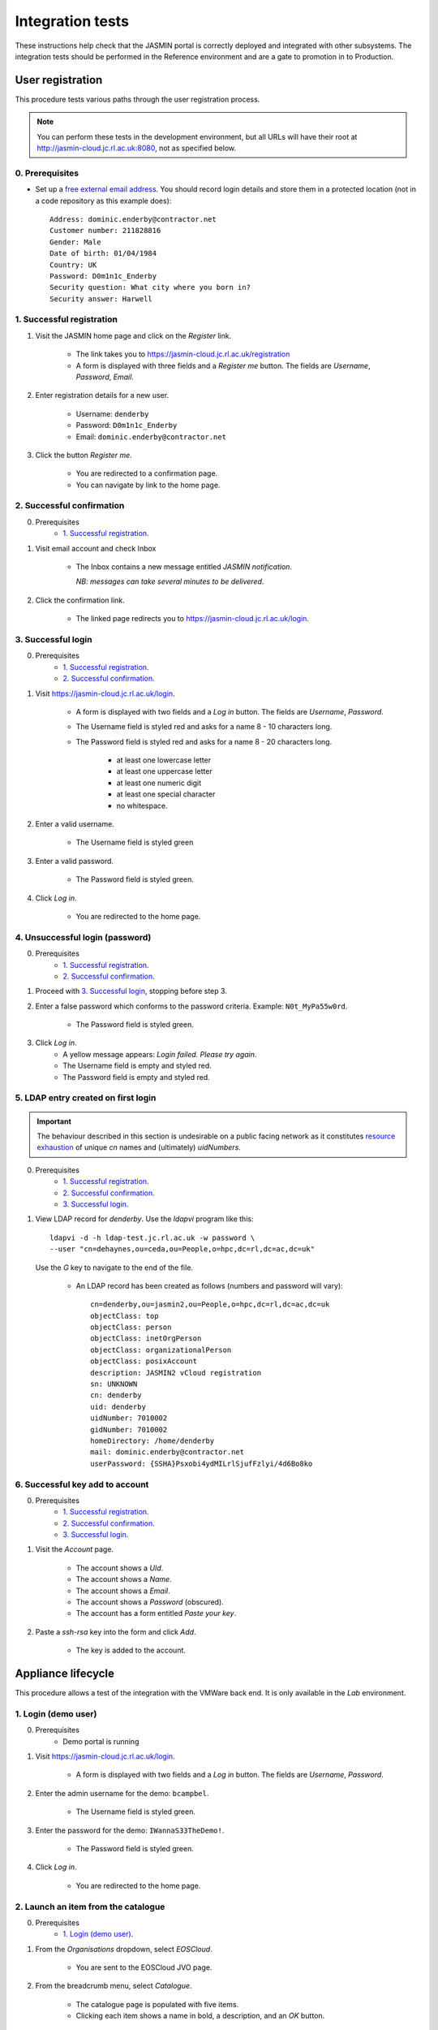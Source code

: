 ..  Titling
    ##++::==~~--''``

Integration tests
=================

These instructions help check that the JASMIN portal is correctly deployed
and integrated with other subsystems. The integration tests should be
performed in the Reference environment and are a gate to promotion in to
Production.

User registration
~~~~~~~~~~~~~~~~~

This procedure tests various paths through the user registration process.

.. note::

   You can perform these tests in the development environment, but all URLs
   will have their root at http://jasmin-cloud.jc.rl.ac.uk:8080, not as
   specified below.

0. Prerequisites
----------------

* Set up a `free external email address`_.
  You should record login details and store them in a protected location
  (not in a code repository as this example does)::

    Address: dominic.enderby@contractor.net
    Customer number: 211828816
    Gender: Male
    Date of birth: 01/04/1984
    Country: UK
    Password: D0m1n1c_Enderby
    Security question: What city where you born in?
    Security answer: Harwell

1. Successful registration
--------------------------

1. Visit the JASMIN home page and click on the `Register` link.
    
    * The link takes you to https://jasmin-cloud.jc.rl.ac.uk/registration
    * A form is displayed with three fields and a `Register me` button.
      The fields are `Username`, `Password`, `Email`.

2. Enter registration details for a new user.

    * Username: ``denderby``
    * Password: ``D0m1n1c_Enderby``
    * Email: ``dominic.enderby@contractor.net``

3. Click the button `Register me`.

    * You are redirected to a confirmation page.
    * You can navigate by link to the home page.

2. Successful confirmation
--------------------------

0. Prerequisites
    * `1. Successful registration`_.


1. Visit email account and check Inbox

    * The Inbox contains a new message entitled `JASMIN notification`.
       
      *NB: messages can take several minutes to be delivered*.

    .. image:: _static/register_confirm_email-lab.png

2. Click the confirmation link.

    * The linked page redirects you to https://jasmin-cloud.jc.rl.ac.uk/login.

3. Successful login
-------------------

0. Prerequisites
    * `1. Successful registration`_.
    * `2. Successful confirmation`_.

1. Visit https://jasmin-cloud.jc.rl.ac.uk/login.

    * A form is displayed with two fields and a `Log in` button.
      The fields are `Username`, `Password`.
    * The Username field is styled red and asks for a name 8 - 10 characters
      long.
    * The Password field is styled red and asks for a name 8 - 20 characters
      long.

        * at least one lowercase letter
        * at least one uppercase letter
        * at least one numeric digit
        * at least one special character
        * no whitespace.

2. Enter a valid username.

    * The Username field is styled green

3. Enter a valid password.

    * The Password field is styled green.

4. Click `Log in`.

    * You are redirected to the home page.

4. Unsuccessful login (password)
--------------------------------

0. Prerequisites
    * `1. Successful registration`_.
    * `2. Successful confirmation`_.

1. Proceed with `3. Successful login`_, stopping before step 3.

2. Enter a false password which conforms to the password criteria.
   Example: ``N0t_MyPa55w0rd``.

    * The Password field is styled green.

3. Click `Log in`.
    * A yellow message appears: `Login failed. Please try again`.
    * The Username field is empty and styled red.
    * The Password field is empty and styled red.

5. LDAP entry created on first login
------------------------------------

.. important::

   The behaviour described in this section is undesirable on a public facing
   network as it constitutes `resource exhaustion`_ of unique `cn` names
   and (ultimately) `uidNumbers`.
 
0. Prerequisites
    * `1. Successful registration`_.
    * `2. Successful confirmation`_.
    * `3. Successful login`_.

1. View LDAP record for `denderby`. Use the `ldapvi` program like this::

    ldapvi -d -h ldap-test.jc.rl.ac.uk -w password \
    --user "cn=dehaynes,ou=ceda,ou=People,o=hpc,dc=rl,dc=ac,dc=uk"

   Use the `G` key to navigate to the end of the file.

    * An LDAP record has been created as follows (numbers and password will
      vary)::

        cn=denderby,ou=jasmin2,ou=People,o=hpc,dc=rl,dc=ac,dc=uk
        objectClass: top
        objectClass: person
        objectClass: inetOrgPerson
        objectClass: organizationalPerson
        objectClass: posixAccount
        description: JASMIN2 vCloud registration
        sn: UNKNOWN
        cn: denderby
        uid: denderby
        uidNumber: 7010002
        gidNumber: 7010002
        homeDirectory: /home/denderby
        mail: dominic.enderby@contractor.net
        userPassword: {SSHA}Psxobi4ydMILrlSjufFzlyi/4d6Bo8ko


6. Successful key add to account
--------------------------------

0. Prerequisites
    * `1. Successful registration`_.
    * `2. Successful confirmation`_.
    * `3. Successful login`_.

1. Visit the `Account` page.

    * The account shows a `UId`.
    * The account shows a `Name`.
    * The account shows a `Email`.
    * The account shows a `Password` (obscured).
    * The account has a form entitled `Paste your key`.

2. Paste a `ssh-rsa` key into the form and click `Add`.

    * The key is added to the account.

Appliance lifecycle
~~~~~~~~~~~~~~~~~~~

This procedure allows a test of the integration with the VMWare back end. It
is only available in the `Lab` environment.

1. Login (demo user)
--------------------

0. Prerequisites
    * Demo portal is running

1. Visit https://jasmin-cloud.jc.rl.ac.uk/login.

    * A form is displayed with two fields and a `Log in` button.
      The fields are `Username`, `Password`.

2. Enter the admin username for the demo: ``bcampbel``.

    * The Username field is styled green.

3. Enter the password for the demo: ``IWannaS33TheDemo!``.

    * The Password field is styled green.

4. Click `Log in`.

    * You are redirected to the home page.

2. Launch an item from the catalogue
------------------------------------

0. Prerequisites
    * `1. Login (demo user)`_.

1. From the `Organisations` dropdown, select `EOSCloud`.

    * You are sent to the EOSCloud JVO page.

2. From the breadcrumb menu, select `Catalogue`.

    * The catalogue page is populated with five items.
    * Clicking each item shows a name in bold, a description, and an `OK`
      button.

3. Select a catalogue item and click `OK`.

    * You are sent to the `Configure appliance` page.
    * There is a form called `General information` with three fields and an
      `OK` button. The fields are `Name`, `Description`, and `Ipaddr`.

4. Create a new appliance by filling the fields as follows:

    * Name: ``test_01``
    * Description: ``test appliance``

5. Click the button `OK`.

    * You are redirected to the EOSCloud JVO page.

3. Monitor the appliance lifecycle
----------------------------------

0. Prerequisites
    * `1. Login (demo user)`_.
    * `2. Launch an item from the catalogue`_.

1. Note the initial state

    * The appliance begins in the `pre_provision` state.

2. Observe state updates.

    * The appliance state updates itself to show `provisioning` (~5s).
    * The appliance state updates itself to show `operational` (~60s).
    * The appliance item has a `Stop` and a `Check` button.
    * The appliance has a non-routable IP address. Note this value.

4. Check the deployed appliance
-------------------------------

0. Prerequisites
    * `1. Login (demo user)`_.
    * `2. Launch an item from the catalogue`_.
    * `3. Monitor the appliance lifecycle`_.

1. Check the VApp in the vDirector GUI.

    * The vApp called `test_01` exists.
    * The vApp state is `Running`.

2. Check the customization script as follows:

   #. Click the vApp named `test_01`.
   #. Select the `Virtual Machine` tab.
   #. Click on the name of the VM inside the vApp.
   #. Click the `Guest OS Customization` tab.
   #. Scroll down to the `Customization Script` section.

    * The script contains an RSA public key.

3. Check the Edge gateway in the vDirector GUI as follows:

   #. Click the `Administration` tab and select the item named
      `un-managed_tenancy_test_org-std-compute-PAYG`.
   #. Click the `Edge Gateways` tab and select `jasmin-priv-external-network`.
   #. Click the dropdown settings menu and select `Edge Gateway Services...`

    * The `NAT` tab shows a DNAT rule for the IP address you noted in
      `3. Monitor the appliance lifecycle`_ above. It allows port 22 only.
      Note the public IP it routes to.
    * The `Firewall` tab shows a rule for the routable IP you noted here.
      It allows port 22 only.

.. _free external email address: http://www.mail.com/int/
.. _resource exhaustion: https://www.owasp.org/index.php/Resource_exhaustion 
